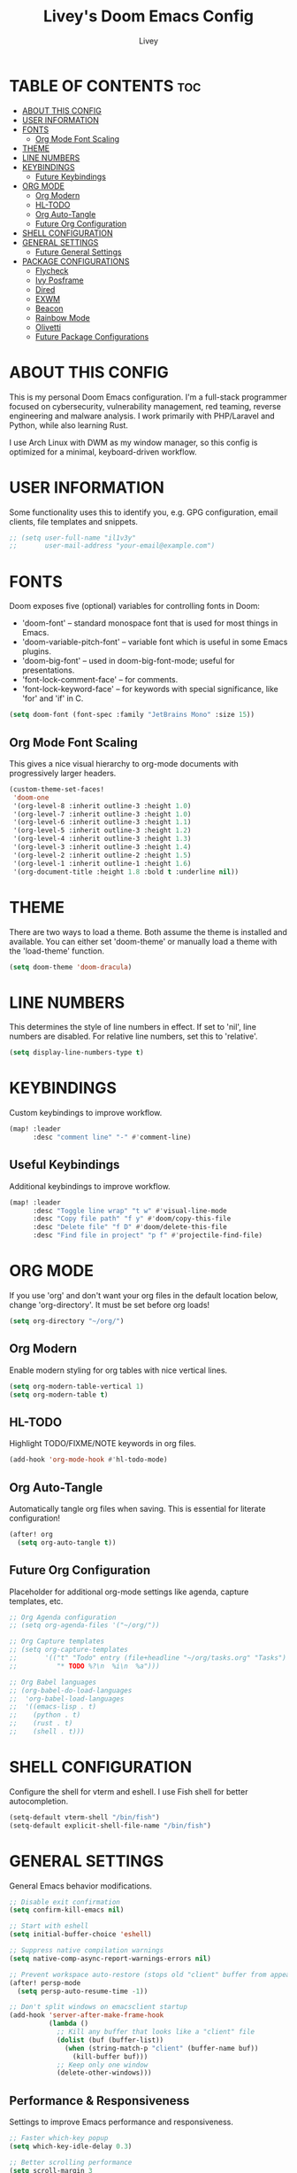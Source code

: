 #+TITLE: Livey's Doom Emacs Config
#+AUTHOR: Livey
#+PROPERTY: header-args :tangle config.el

* TABLE OF CONTENTS :toc:
- [[#about-this-config][ABOUT THIS CONFIG]]
- [[#user-information][USER INFORMATION]]
- [[#fonts][FONTS]]
  - [[#org-mode-font-scaling][Org Mode Font Scaling]]
- [[#theme][THEME]]
- [[#line-numbers][LINE NUMBERS]]
- [[#keybindings][KEYBINDINGS]]
  - [[#future-keybindings][Future Keybindings]]
- [[#org-mode][ORG MODE]]
  - [[#org-modern][Org Modern]]
  - [[#hl-todo][HL-TODO]]
  - [[#org-auto-tangle][Org Auto-Tangle]]
  - [[#future-org-configuration][Future Org Configuration]]
- [[#shell-configuration][SHELL CONFIGURATION]]
- [[#general-settings][GENERAL SETTINGS]]
  - [[#future-general-settings][Future General Settings]]
- [[#package-configurations][PACKAGE CONFIGURATIONS]]
  - [[#flycheck][Flycheck]]
  - [[#ivy-posframe][Ivy Posframe]]
  - [[#dired][Dired]]
  - [[#exwm][EXWM]]
  - [[#beacon][Beacon]]
  - [[#rainbow-mode][Rainbow Mode]]
  - [[#olivetti][Olivetti]]
  - [[#future-package-configurations][Future Package Configurations]]

* ABOUT THIS CONFIG
This is my personal Doom Emacs configuration. I'm a full-stack programmer focused on cybersecurity, vulnerability management, red teaming, reverse engineering and malware analysis. I work primarily with PHP/Laravel and Python, while also learning Rust.

I use Arch Linux with DWM as my window manager, so this config is optimized for a minimal, keyboard-driven workflow.

* USER INFORMATION
Some functionality uses this to identify you, e.g. GPG configuration, email clients, file templates and snippets.

#+begin_src emacs-lisp
;; (setq user-full-name "il1v3y"
;;       user-mail-address "your-email@example.com")
#+end_src

* FONTS
Doom exposes five (optional) variables for controlling fonts in Doom:
+ 'doom-font' -- standard monospace font that is used for most things in Emacs.
+ 'doom-variable-pitch-font' -- variable font which is useful in some Emacs plugins.
+ 'doom-big-font' -- used in doom-big-font-mode; useful for presentations.
+ 'font-lock-comment-face' -- for comments.
+ 'font-lock-keyword-face' -- for keywords with special significance, like 'for' and 'if' in C.

#+begin_src emacs-lisp
(setq doom-font (font-spec :family "JetBrains Mono" :size 15))
#+end_src

** Org Mode Font Scaling
This gives a nice visual hierarchy to org-mode documents with progressively larger headers.

#+begin_src emacs-lisp
(custom-theme-set-faces!
 'doom-one
 '(org-level-8 :inherit outline-3 :height 1.0)
 '(org-level-7 :inherit outline-3 :height 1.0)
 '(org-level-6 :inherit outline-3 :height 1.1)
 '(org-level-5 :inherit outline-3 :height 1.2)
 '(org-level-4 :inherit outline-3 :height 1.3)
 '(org-level-3 :inherit outline-3 :height 1.4)
 '(org-level-2 :inherit outline-2 :height 1.5)
 '(org-level-1 :inherit outline-1 :height 1.6)
 '(org-document-title :height 1.8 :bold t :underline nil))
#+end_src

* THEME
There are two ways to load a theme. Both assume the theme is installed and available. You can either set 'doom-theme' or manually load a theme with the 'load-theme' function.

#+begin_src emacs-lisp
(setq doom-theme 'doom-dracula)
#+end_src

* LINE NUMBERS
This determines the style of line numbers in effect. If set to 'nil', line numbers are disabled. For relative line numbers, set this to 'relative'.

#+begin_src emacs-lisp
(setq display-line-numbers-type t)
#+end_src

* KEYBINDINGS
Custom keybindings to improve workflow.

#+begin_src emacs-lisp
(map! :leader
      :desc "comment line" "-" #'comment-line)
#+end_src

** Useful Keybindings
Additional keybindings to improve workflow.

#+begin_src emacs-lisp
(map! :leader
      :desc "Toggle line wrap" "t w" #'visual-line-mode
      :desc "Copy file path" "f y" #'doom/copy-this-file
      :desc "Delete file" "f D" #'doom/delete-this-file
      :desc "Find file in project" "p f" #'projectile-find-file)
#+end_src

* ORG MODE
If you use 'org' and don't want your org files in the default location below, change 'org-directory'. It must be set before org loads!

#+begin_src emacs-lisp
(setq org-directory "~/org/")
#+end_src

** Org Modern
Enable modern styling for org tables with nice vertical lines.

#+begin_src emacs-lisp
(setq org-modern-table-vertical 1)
(setq org-modern-table t)
#+end_src

** HL-TODO
Highlight TODO/FIXME/NOTE keywords in org files.

#+begin_src emacs-lisp
(add-hook 'org-mode-hook #'hl-todo-mode)
#+end_src

** Org Auto-Tangle
Automatically tangle org files when saving. This is essential for literate configuration!

#+begin_src emacs-lisp
(after! org
  (setq org-auto-tangle t))
#+end_src

** Future Org Configuration
Placeholder for additional org-mode settings like agenda, capture templates, etc.

#+begin_src emacs-lisp
;; Org Agenda configuration
;; (setq org-agenda-files '("~/org/"))

;; Org Capture templates
;; (setq org-capture-templates
;;       '(("t" "Todo" entry (file+headline "~/org/tasks.org" "Tasks")
;;          "* TODO %?\n  %i\n  %a")))

;; Org Babel languages
;; (org-babel-do-load-languages
;;  'org-babel-load-languages
;;  '((emacs-lisp . t)
;;    (python . t)
;;    (rust . t)
;;    (shell . t)))
#+end_src

* SHELL CONFIGURATION
Configure the shell for vterm and eshell. I use Fish shell for better autocompletion.

#+begin_src emacs-lisp
(setq-default vterm-shell "/bin/fish")
(setq-default explicit-shell-file-name "/bin/fish")
#+end_src

* GENERAL SETTINGS
General Emacs behavior modifications.

#+begin_src emacs-lisp
;; Disable exit confirmation
(setq confirm-kill-emacs nil)

;; Start with eshell
(setq initial-buffer-choice 'eshell)

;; Suppress native compilation warnings
(setq native-comp-async-report-warnings-errors nil)

;; Prevent workspace auto-restore (stops old "client" buffer from appearing)
(after! persp-mode
  (setq persp-auto-resume-time -1))

;; Don't split windows on emacsclient startup
(add-hook 'server-after-make-frame-hook
          (lambda ()
            ;; Kill any buffer that looks like a "client" file
            (dolist (buf (buffer-list))
              (when (string-match-p "client" (buffer-name buf))
                (kill-buffer buf)))
            ;; Keep only one window
            (delete-other-windows)))
#+end_src

** Performance & Responsiveness
Settings to improve Emacs performance and responsiveness.

#+begin_src emacs-lisp
;; Faster which-key popup
(setq which-key-idle-delay 0.3)

;; Better scrolling performance
(setq scroll-margin 3
      scroll-conservatively 101)

;; Faster LSP performance
(setq lsp-idle-delay 0.5
      lsp-log-io nil)
#+end_src

** Evil Mode Improvements
Enhance Vim keybindings and behavior.

#+begin_src emacs-lisp
;; Better undo with evil
(setq evil-want-fine-undo t)

;; Keep cursor at center when jumping
(setq evil-scroll-count 0)

;; Vim-like clipboard
(setq select-enable-clipboard t)
#+end_src

** Development Workflow
Settings to improve coding workflow.

#+begin_src emacs-lisp
;; Auto-save and backups (helpful for security research)
(setq auto-save-default t
      auto-save-timeout 20
      make-backup-files t
      backup-directory-alist '((".*" . "~/.emacs.d/backups")))

;; Show file path in title bar
(setq frame-title-format '("%b – Doom Emacs"))

;; Highlight current line in all buffers
(global-hl-line-mode 1)

;; Better search highlighting
(setq lazy-highlight-initial-delay 0)
#+end_src

** Security & Development Specific
Settings useful for security research and development.

#+begin_src emacs-lisp
;; Better git commit messages (for red team documentation)
(setq git-commit-summary-max-length 72)

;; Highlight hex colors in programming modes
(add-hook 'prog-mode-hook #'rainbow-mode)

;; Auto-close parens/brackets
(electric-pair-mode t)
#+end_src

** Future General Settings
Placeholder for additional general settings.

#+begin_src emacs-lisp
;; Additional general settings
;; (setq auto-save-default t)
;; (setq make-backup-files t)
;; (global-auto-revert-mode t)
#+end_src

* PACKAGE CONFIGURATIONS
Configuration for specific packages.

** Flycheck
On-the-fly syntax checking for multiple languages.

#+begin_src emacs-lisp
(after! flycheck
  (setq flycheck-checkers (append flycheck-checkers '(python-flake8))))
#+end_src

** Ivy Posframe
Display Ivy completions in a centered floating frame.

#+begin_src emacs-lisp
(after! ivy-posframe
  (ivy-posframe-mode 1))
#+end_src

** Dired
Dired is Emacs' built-in file manager.

#+begin_src emacs-lisp
(after! dired
  (setq dired-listing-switches "-alh --group-directories-first"
        dired-kill-when-opening-new-dired-buffer t))  ; Don't create multiple dired buffers
#+end_src

** EXWM
Emacs X Window Manager configuration.

#+begin_src emacs-lisp
(after! exwm
  (setq exwm-workspace-number 4))
#+end_src

** Beacon
Highlights cursor position when scrolling.

#+begin_src emacs-lisp
(after! beacon
  (beacon-mode 1))
#+end_src

** Rainbow Mode
Display color codes with their actual colors.

#+begin_src emacs-lisp
(after! rainbow-mode
  (add-hook 'css-mode-hook #'rainbow-mode)
  (add-hook 'web-mode-hook #'rainbow-mode))
#+end_src

** Olivetti
Distraction-free writing mode with centered text.

#+begin_src emacs-lisp
(after! olivetti
  (add-hook 'text-mode-hook 'olivetti-mode))
#+end_src

** Future Package Configurations
Placeholder for additional package configurations as you expand your setup.

#+begin_src emacs-lisp
;; LSP Mode configuration
;; (after! lsp-mode
;;   (setq lsp-rust-server 'rust-analyzer)
;;   (setq lsp-php-server-command '("intelephense" "--stdio")))

;; Projectile for project management
;; (after! projectile
;;   (setq projectile-project-search-path '("~/projects/")))

;; Magit configuration
;; (after! magit
;;   (setq magit-repository-directories '(("~/projects" . 2))))

;; Company autocomplete
;; (after! company
;;   (setq company-idle-delay 0.2)
;;   (setq company-minimum-prefix-length 2))

;; Treemacs file explorer
;; (after! treemacs
;;   (setq treemacs-width 35))
#+end_src
